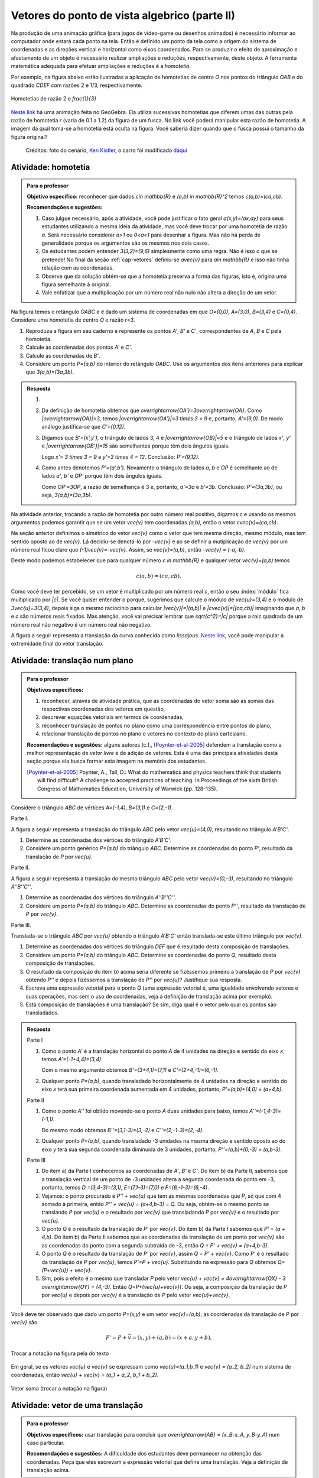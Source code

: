 **********************************************
Vetores do ponto de vista algebrico (parte II)
**********************************************

Na produção de uma animação gráfica (para jogos de vídeo-game ou desenhos animados) é necessário informar ao computador onde estará cada ponto na tela. 
Então é definido um ponto da tela como a origem do sistema de coordenadas e as direções vertical e horizontal como eixos coordenados.
Para se produzir o efeito de aproximação e afastamento de um objeto é necessário realizar ampliações e reduções, respectivamente, deste objeto.
A ferramenta matemática adequada para efetuar ampliações e reduções é a *homotetia*.

.. glossary::

   Homotetia
      Fixados um ponto `O` no plano e um número real `r>0`. Chamamos de *homotetia de centro O  e razão r* à correspondência que a cada ponto `P` do plano associa o ponto `P'` tal que `\overrightarrow{OP'}=r\overrightarrow{OP}`.

Por exemplo, na figura abaixo estão ilustradas a aplicação de homotetias de centro `O` nos pontos do triângulo `OAB` e do quadrado `CDEF` com razões 2 e 1/3, respectivamente.

.. figure:: _resources/homotetia-poligonos.png
   :width: 400px
   :align: center
   
   Homotetias de razão 2 e `\frac{1}{3}`


`Neste link <https://www.geogebra.org/m/RtM2rrQH>`_ há uma animação feita no GeoGebra. Ela utiliza sucessivas homotetias que diferem umas das outras pela razão de homotetia `r` (varia de 0.1 a 1.2) da figura de um fusca. No link você poderá manipular esta razão de homotetia. A imagem da qual toma-se a homotetia está oculta na figura. Você saberia dizer quando que o fusca possui o tamanho da figura original? 

.. figure:: _resources/Homotetia_1.*

   Créditos: foto do cenário, `Ken Kistler <http://www.publicdomainpictures.net/view-image.php?image=102769&picture=empty-road-in-american-west>`_, o carro foi modificado `daqui <https://www.google.com.br/search?client=ubuntu&hs=jK5&channel=fs&dcr=0&biw=1198&bih=617&tbs=sur%3Afmc&tbm=isch&sa=1&q=car+drawing+black+and+white+front+beatle&oq=car+drawing+black+and+white+front+beatle&gs_l=psy-ab.3...24087.27803.0.28006.17.12.5.0.0.0.110.1153.8j4.12.0....0...1.1.64.psy-ab..0.0.0....0.xEeDoYiAMAQ#imgrc=OhvywkBoPce0dM:>`_
.. _ativ-vetores-homotetia:

Atividade: homotetia
--------------------

.. admonition:: Para o professor

   **Objetivo específico:** reconhecer que dados `c\in \mathbb{R}` e `(a,b) \in \mathbb{R}^2` temos `c(a,b)=(ca,cb)`. 
   
   **Recomendações e sugestões:** 
   
   #. Caso julgue necessário, após a atividade, você pode justificar o fato geral `a(x,y)=(ax,ay)` para seus estudantes utilizando a mesma ideia da atividade, mas você deve trocar por uma homotetia de razão `a`. Será necessário considerar `a>1` ou `0<a<1` para desenhar a figura. Mas não há perda de generalidade porque os argumentos são os mesmos nos dois casos. 
   #. Os estudantes podem entender `3(3,2)=(9,6)` simplesmente como uma regra. Não é isso o que se pretende! No final da seção :ref:`cap-vetores` definiu-se `a\vec{v}` para `a\in \mathbb{R}` e isso não tinha relação com as coordenadas.
   #. Observe que da solução obtém-se que a homotetia preserva a forma das figuras, isto é, origina uma figura semelhante à original. 
   #. Vale enfatizar que a multiplicação por um número real não nulo não altera a direção de um vetor.


Na figura temos o retângulo `OABC` e é dado um sistema de coordenadas em que `O=(0,0)`, `A=(3,0)`, `B=(3,4)` e `C=(0,4)`. 
Considere uma homotetia de centro `O` e razão `r=3`.


.. tikz:: 

   \begin{scope}[scale=.3]
   \draw[-latex] (-2,0) -- (12,0) node[below right]{$x$};
   \draw[-latex] (0,-2) -- (0,15) node[left]{$y$};
   \draw[fill=lightgray] (0,0)--(3,0)--(3,4)--(0,4)--cycle;
   \fill (0,0) circle (0.13) node[below left]{$O$};
   \fill (3,0) circle (0.13) node[below]{$A$};
   \fill (3,4) circle (0.13) node[right]{$B$};
   \fill (0,4) circle (0.13) node[left]{$C$};
   \fill (2,1.5) circle (0.13) node[left]{$P$};
   
   \end{scope}
   
#. Reproduza a figura em seu caderno e represente os pontos `A'`, `B'` e `C'`, correspondentes de `A`, `B` e `C` pela homotetia.
#. Calcule as coordenadas dos pontos `A'` e `C'`.
#. Calcule as coordenadas de `B'`. 
#. Considere um ponto `P=(a,b)` do interior do retângulo `OABC`. Use os argumentos dos itens anteriores para explicar que `3(a,b)=(3a,3b)`.

.. admonition:: Resposta 

   #. 
   
      
      .. tikz:: 

         \begin{scope}[scale=.3]         
         \draw[fill=lightgray!30] (0,0)--(9,0)--(9,12)--(0,12)--cycle;
         \fill (9,0) circle (0.13) node[below]{$A'$};
         \fill (9,12) circle (0.13) node[right]{$B'$};
         \fill (0,12) circle (0.13) node[left]{$C'$};
         \fill (2,1.5) circle (0.13) node[left]{$P$};
         \draw[-latex] (-2,0) -- (12,0) node[below right]{$x$};
         \draw[-latex] (0,-2) -- (0,15) node[left]{$y$};
         \draw[fill=lightgray] (0,0)--(3,0)--(3,4)--(0,4)--cycle;
         \fill (0,0) circle (0.13) node[below left]{$O$};
         \fill (3,0) circle (0.13) node[below]{$A$};
         \fill (3,4) circle (0.13) node[right]{$B$};
         \fill (0,4) circle (0.13) node[left]{$C$};
         %\fill (2,1.5) circle (0.13) node[left]{$P$};
         \draw[-latex,very thick, blue] (0,0)--(9,0);
         \draw[-latex, thick, red] (0.1,0)--(3.1,0);
         \draw[-latex,very thick, blue] (0,0)--(0,12);
         \draw[-latex, thick, red] (0.1,0)--(0.1,4);
         \draw[-latex,very thick, blue] (0,0)--(9,12);
         \draw[-latex, thick, red] (0.1,0)--(3.1,4);
         \fill (2,1.5) circle (0.13) node[right]{$P$};
         \fill (6,4.5) circle (0.13) node[right]{$P'$};
         \end{scope}
   #. Da definição de homotetia obtemos que `\overrightarrow{OA'}=3\overrightarrow{OA}`. Como `|\overrightarrow{OA}|=3`, temos `|\overrightarrow{OA'}|=3 \times 3 = 9` e, portanto, `A'=(9,0)`. De modo análogo justifica-se que `C'=(0,12)`.
   #. Digamos que `B'=(x',y')`, o triângulo de lados 3, 4 e `|\overrightarrow{OB}|=5` e o triângulo de lados `x'`, `y'` e `|\overrightarrow{OB'}|=15` são semelhantes porque têm dois ângulos iguais. 
   
      .. tikz:: 

         \begin{scope}[scale=.3]
         
         %\fill (9,0) circle (0.13) node[below]{$A'$};
         \fill (9,12) circle (0.13) node[right]{$B'$};
         \fill (0,12) circle (0.13) node[left]{$C'$};
         \fill (0,0) circle (0.13) node[below left]{$O$};
         %\fill (3,0) circle (0.13) node[below]{$A$};
         \fill (3,4) circle (0.13) node[above]{$B$};
         \fill (0,4) circle (0.13) node[left]{$C$};
         %\fill (2,1.5) circle (0.13) node[above]{$P$};
         %\fill (6,4.5) circle (0.13) node[above]{$P'$};
         
         \fill[gray] (0,0)--(3,0)--(3,4)--cycle;
         \fill[lightgray!30] (0,0)--(9,0)--(9,12)--cycle;                  
         \draw[dashed] (3,4)--(3,0);
         \draw[dashed] (9,12)--(9,0);
         
         \draw[-latex] (-2,0) -- (12,0) node[below right]{$x$};
         \draw[-latex] (0,-2) -- (0,15) node[left]{$y$};
         \draw[-latex,very thick, blue] (0,0)--(9,12);
         \draw[-latex, thick, red] (0,0)--(3,4);
         
         \node[below] at (1.5,0){3};
         \node at (4.5,-1){$x'$};
         \node[right] at (3,2){4};
         \node[right] at (9,6){$y'$};
         
         \draw (9,0) rectangle (8.6,.4);
         \draw (3,0) rectangle (2.6,.4);
         \end{scope}
      
      Logo `x'= 3 \times 3 = 9` e `y'=3 \times 4 = 12`. Conclusão: `P'=(9,12)`. 
   #. Como antes denotemos `P'=(a',b')`. Novamente o triângulo de lados `a`, `b` e `OP` é semelhante ao de lados `a'`, `b'` e `OP'` porque têm dois ângulos iguais. 
   
      .. tikz:: 

         \begin{scope}[scale=.3]
         
         \fill (9,0) circle (0.13) node[below]{$A'$};
         \fill (9,12) circle (0.13) node[right]{$B'$};
         \fill (0,12) circle (0.13) node[left]{$C'$};
         \fill (0,0) circle (0.13) node[below left]{$O$};
         %\fill (3,0) circle (0.13);
         %\fill (3,4) circle (0.13) node[above]{$B$};
         %\fill (0,4) circle (0.13) node[left]{$C$};
         \fill (2,1.5) circle (0.13) node[above]{$P$};
         \fill (6,4.5) circle (0.13) node[above]{$P'$};
         
         \draw[fill=lightgray] (0,0)--(2,1.5)--(2,0)--cycle;
         \fill[lightgray!30] (0,0)--(6,4.5)--(6,0)--cycle;
         %\draw[thin] (0,0)--(3,0)--(3,4)--(0,4)--cycle;
         \draw (0,0)--(9,0)--(9,12)--(0,12)--cycle;
         \draw[dashed] (6,4.5)--(6,0);
         \draw[dashed] (2,1.5)--(2,0);
         
         \draw[-latex] (-2,0) -- (12,0) node[below right]{$x$};
         \draw[-latex] (0,-2) -- (0,15) node[left]{$y$};
         \draw[-latex,very thick, blue] (0,0)--(6,4.5);
         \draw[-latex, thick, red] (0,0)--(2,1.5);
         
         \node[below] at (1,0){$a$};
         \node at (3.5,-1){$a'$};
         \node[right] at (2,.75){$b$};
         \node[right] at (6,2.25){$b'$};
         
         \draw (6,0) rectangle (5.6,.4);
         \draw (2,0) rectangle (1.6,.4);
         \end{scope}
      
      Como `OP'=3OP`, a razão de semelhança é 3 e, portanto, `a'=3a` e `b'=3b`. Conclusão: `P'=(3a,3b)`, ou seja, `3(a,b)=(3a,3b)`.

.. Como `B'` é o correspondente de `B` pela homotetia, `\overrightarrow{OB'}=3\overrightarrow{OB}=3(3,2)`. Use semelhança de triângulos para explicar que `3(3,2)=(9,6)`.

Na atividade anterior, trocando a razão de homotetia por outro número real positivo, digamos `c` e usando os mesmos argumentos podemos garantir que se um vetor `\vec{v}` tem coordenadas `(a,b)`, então o vetor `c\vec{v}=(ca,cb)`.

Na seção anterior definimos o simétrico do vetor `\vec{v}` como o vetor que tem mesma direção, mesmo módulo, mas tem sentido oposto ao de `\vec{v}`.
Lá decidiu-se denotá-lo por `-\vec{v}` e ao se definir a mutiplicação de `\vec{v}` por um número real ficou claro que `(-1)\vec{v}=-\vec{v}`. 
Assim, se `\vec{v}=(a,b)`, então `-\vec{v} = (-a,-b)`.

Deste modo podemos estabelecer que para qualquer número `c \in \mathbb{R}` e qualquer vetor `\vec{v}=(a,b)` temos

.. math::

   c(a,b)=(ca,cb).
   
Como você deve ter percebido, se um vetor é multiplicado por um número real `c`, então o seu :index:`módulo` fica multiplicado por `|c|`. Se você quiser entender o porque, sugerimos que calcule o módulo de `\vec{u}=(3,4)` e o módulo de `3\vec{u}=3(3,4)`, depois siga o mesmo raciocínio para calcular `|\vec{v}|=|(a,b)|` e `|c\vec{v}|=|(ca,cb)|` imaginando que `a`, `b` e `c` são números reais fixados. Mas atenção, você vai precisar lembrar que `\sqrt{c^2}=|c|` porque a raiz quadrada de um número real não negativo é um número real não negativo.

.. glossary:: 
   
   Translação
      A translação de um ponto `P` do plano por um vetor `\vec{v}` é o ponto `P'=P+\vec{v}`. Quando dizemos simplesmente *a translação por* `\vec{v}` nos referimos a uma correspondência que associa cada ponto `P` do plano ao ponto `P'` como acima.
      
      
      .. tikz:: Translação do ponto P com relação ao vetor v

         \draw[-latex, red, very thick] (3,1)--(5,2.5);
         \fill (3,1) circle (0.05) node[below]{$P$};
         \fill (5,2.5) circle (0.05) node[below]{$P'$};
         \node at (4,2.2) {$\vec{v}$};

A figura a seguir representa a translação da curva conhecida como *lissajous*. `Neste link <https://www.geogebra.org/m/bWpc8guU>`_, você pode manipular a extremidade final do vetor translação.

.. figure:: _resources/lissajous-curve-translation_2.*
   :width: 300pt

.. _ativ-vetores-translacao:

Atividade: translação num plano
-------------------------------

.. admonition:: Para o professor

   **Objetivos específicos:**
   
   #. reconhecer, através de atividade prática, que as coordenadas do vetor soma são as somas das respectivas coordenadas dos vetores em questão, 
   #. descrever equações vetoriais em termos de coordenadas,
   #. reconhecer translação de pontos no plano como uma correspondência entre pontos do plano,
   #. relacionar translação de pontos no plano e vetores no contexto do plano cartesiano.
   
   **Recomendações e sugestões:** alguns autores (c.f., [Poynter-et-al-2005]_ defendem a translação como a melhor representação de *vetor livre* e de adição de vetores. Esta é uma das principais atividades desta seção porque ela busca formar esta imagem na memória dos estudantes. 
   
   .. [Poynter-et-al-2005] Poynter, A., Tall, D.: What do mathematics and physics teachers think that students will find difficult? A challenge to accepted practices of teaching. In Proceedings of the sixth British Congress of Mathematics Education, University of Warwick (pp. 128-135).

Considere o triângulo `ABC` de vértices `A=(-1,4)`, `B=(3,1)` e `C=(2,-1)`.

Parte I.

A figura a seguir representa a translação do triângulo `ABC` pelo vetor `\vec{u}=(4,0)`, resultando no triângulo `A'B'C'`.

.. tikz:: Translação horizontal do triângulo ABC

   \draw[fill=lightgray!30] (-1,4)coordinate(a)--(3,1)coordinate(b)--(2,-1)coordinate(c)--cycle;
   \draw[fill=lightgray!30,xshift=4cm] (-1,4)coordinate(a')--(3,1)coordinate(b')--(2,-1)coordinate(c')--cycle;
      
   \draw[-latex] (-2,0) -- (8,0) node[below right]{$x$};
   \draw[-latex] (0,-1) -- (0,5) node[left]{$y$};
   \fill (0,0) circle (0.05) node[below left]{$O$};
   \fill (a) circle (0.05) node[left]{$A$};
   \fill (b) circle (0.05) node[below left]{$B$};
   \fill (c) circle (0.05) node[below left]{$C$};
   \fill (a') circle (0.05) node[below left]{$A'$};
   \fill (b') circle (0.05) node[below left]{$B'$};
   \fill (c') circle (0.05) node[below left]{$C'$};
   \fill (1,2)coordinate(p) circle (0.05) node[below left]{$P$};
   \fill (5,2)coordinate(p') circle (0.05) node[below left]{$P'$};
   
   \draw[-latex,thick,red] (a)--(a');
   \draw[-latex,thick,red] (b)--(b');
   \draw[-latex,thick,red] (c)--(c');
   \draw[-latex,thick,red] (p)--(p');

#. Determine as coordenadas dos vértices do triângulo `A'B'C'`.
#. Considere um ponto genérico `P=(a,b)` do triângulo `ABC`. Determine as coordenadas do ponto `P'`, resultado da translação de `P` por `\vec{u}`.

Parte II.

A figura a seguir representa a translação do mesmo triângulo `ABC` pelo vetor `\vec{v}=(0,-3)`, resultando no triângulo `A''B''C''`.

.. tikz:: Translação horizontal do triângulo ABC

   \draw[fill=lightgray!30] (-1,4)coordinate(a)--(3,1)coordinate(b)--(2,-1)coordinate(c)--cycle;
   \draw[fill=lightgray!30,yshift=-3cm] (-1,4)coordinate(a')--(3,1)coordinate(b')--(2,-1)coordinate(c')--cycle;
      
   \draw[-latex] (-2,0) -- (4,0) node[below right]{$x$};
   \draw[-latex] (0,-4) -- (0,5) node[left]{$y$};
   \fill (0,0) circle (0.05) node[below left]{$O$};
   \fill (a) circle (0.05) node[left]{$A$};
   \fill (b) circle (0.05) node[below left]{$B$};
   \fill (c) circle (0.05) node[below left]{$C$};
   \fill (a') circle (0.05) node[below left]{$A'$};
   \fill (b') circle (0.05) node[below left]{$B'$};
   \fill (c') circle (0.05) node[below left]{$C'$};
   \fill (1,2)coordinate(p) circle (0.05) node[below left]{$P$};
   \fill (1,-1)coordinate(p') circle (0.05) node[below left]{$P'$};
   
   \draw[-latex,thick,red] (a)--(a');
   \draw[-latex,thick,red] (b)--(b');
   \draw[-latex,thick,red] (c)--(c');
   \draw[-latex,thick,red] (p)--(p');
   
#. Determine as coordenadas dos vértices do triângulo `A''B''C''`.
#. Considere um ponto `P=(a,b)` do triângulo `ABC`. Determine as coordenadas do ponto `P''`, resultado da translação de `P` por `\vec{v}`.

Parte III.

Translada-se o triângulo `ABC` por `\vec{u}` obtendo o triângulo `A'B'C'` então translada-se este último triângulo por `\vec{v}`.

#. Determine as coordenadas dos vértices do triângulo `DEF` que é resultado desta composição de translações.
#. Considere um ponto `P=(a,b)` do triângulo `ABC`. Determine as coordenadas do ponto `Q`, resultado desta composição de translações.
#. O resultado da composição do item b) acima seria diferente se fizéssemos primeiro a translação de `P` por `\vec{v}` obtendo `P''` e depois fizéssemos a translação de `P''` por `\vec{u}`? Justifique sua resposta.
#. Escreva uma expressão vetorial para o ponto `Q` (uma expressão vetorial é, uma igualdade envolvendo vetores e suas operações, mas sem o uso de coordenadas, veja a definição de translação acima por exemplo). 
#. Esta composição de translações é uma translação? Se sim, diga qual é o vetor pelo qual os pontos são transladados.

.. admonition:: Resposta 

   Parte I

   #. Como o ponto `A'` é a translação horizontal do ponto `A` de 4 unidades na direção e sentido do eixo `x`, temos `A'=(-1+4,4)=(3,4)`.
   
      .. tikz:: Translação horizontal do triângulo ABC

         \draw[fill=lightgray!30] (-1,4)coordinate(a)--(3,1)coordinate(b)--(2,-1)coordinate(c)--cycle;
         \draw[xshift=4cm] (-1,4)coordinate(a');
      
         \draw[-latex] (-2,0) -- (4,0) node[below right]{$x$};
         \draw[-latex] (0,-1) -- (0,5) node[left]{$y$};
         \fill (0,0) circle (0.05) node[below left]{$O$};
         \fill (a) circle (0.05) node[above]{$A=(-1,4)$};
         \fill (a') circle (0.05) node[above]{$A'=(3,4)$};
         
         \draw[dashed] (a) -- (-1,0);
         \draw[dashed] (a') -- (3,0);
         
         \node[below] at (1,4) {4};
            
         \draw[-latex,thick,red] (a)--(a');
         
   
      Com o mesmo argumento obtemos `B'=(3+4,1)=(7,1)` e `C'=(2+4,-1)=(6,-1)`.
   #. Qualquer ponto `P=(a,b)`, quando transladado horizontalmente de 4 unidades na direção e sentido do eixo `x` terá sua primeira coordenada aumentada em 4 unidades, portanto, `P'=(a,b)+(4,0) = (a+4,b)`.
   
   Parte II
   
   #. Como o ponto `A''` foi obtido movendo-se o ponto `A` duas unidades para baixo, temos `A''=(-1,4-3)=(-1,1)`.

      .. tikz:: Translação horizontal do triângulo ABC

         \draw[fill=lightgray!30] (-1,4)coordinate(a)--(3,1)coordinate(b)--(2,-1)coordinate(c)--cycle;
         \draw[yshift=-3cm] (-1,4)coordinate(a');
      
         \draw[-latex] (-2,0) -- (4,0) node[below right]{$x$};
         \draw[-latex] (0,-1) -- (0,5) node[left]{$y$};
         \fill (0,0) circle (0.05) node[below left]{$O$};
         \fill (a) circle (0.05) node[above]{$A=(-1,4)$};
         \fill (a') circle (0.05) node[below]{$A''=(-1,1)$};
         
         \draw[dashed] (a) -- (0,4);
         \draw[dashed] (a') -- (0,1);
         
         \node[left] at (-1,2.5) {3};
            
         \draw[-latex,thick,red] (a)--(a');
   
      Do mesmo modo obtemos `B''=(3,1-3)=(3,-2)` e `C''=(2,-1-3)=(2,-4)`.
      
   #. Qualquer ponto `P=(a,b)`, quando transladado -3 unidades na mesma direção e sentido oposto ao do eixo `y` terá sua segunda coordenada diminuída de 3 unidades, portanto, `P''=(a,b)+(0,-3) = (a,b-3)`.
   
   Parte III
   
   #. Do item a) da Parte I conhecemos as coordenadas de `A'`, `B'` e `C'`. Do item b) da Parte II, sabemos que a translação vertical de um ponto  de -3 unidades altera a segunda coordenada do ponto em -3, portanto, temos `D =(3,4-3)=(3,1)`, `E=(7,1-3)=(7,0)` e `F=(6,-1-3)=(6,-4)`.
   
      
      .. tikz:: Composição de translações do triângulo ABC

         \draw[fill=lightgray!30] (-1,4)coordinate(a)--(3,1)coordinate(b)--(2,-1)coordinate(c)--cycle;
         \draw[fill=lightgray!30,xshift=4cm] (-1,4)coordinate(a')--(3,1)coordinate(b')--(2,-1)coordinate(c')--cycle;
         \draw[fill=lightgray!30,xshift=4cm,yshift=-3cm] (-1,4)coordinate(d)--(3,1)coordinate(e)--(2,-1)coordinate(f)--cycle;
      
         \draw[-latex] (-2,0) -- (8,0) node[below right]{$x$};
         \draw[-latex] (0,-1) -- (0,5) node[left]{$y$};
         \fill (0,0) circle (0.05) node[below left]{$O$};
         \fill (a) circle (0.05) node[left]{$A$};         
         \fill (c) circle (0.05) node[below left]{$C$};
         \fill (a') circle (0.05) node[below left]{$A'$};
         \fill (b') circle (0.05) node[below left]{$B'$};
         \fill (c') circle (0.05) node[below left]{$C'$};
         \fill (d) circle (0.05) node[left]{$D=B$};
         \fill (e) circle (0.05) node[below left]{$E$};
         \fill (f) circle (0.05) node[below left]{$F$};
         \fill (1,2)coordinate(p) circle (0.05) node[below left]{$P$};
         \fill (5,2)coordinate(p') circle (0.05) node[below left]{$P'$};
         \fill (5,-1)coordinate(q) circle (0.05) node[below left]{$Q$};
   
         \draw[-latex,thick,red] (a')--(d);
         \draw[-latex,thick,red] (b')--(e);
         \draw[-latex,thick,red] (c')--(f);
         \draw[-latex,thick,red] (p')--(q);

     
   #. Vejamos: o ponto procurado é `P'' + \vec{u}` que tem as  mesmas coordenadas que `P`, só que com 4 somado à primeira, então `P'' + \vec{u} = (a+4,b-3) = Q`. Ou seja, obtém-se o mesmo ponto se translando `P` por `\vec{u}` e o resultado por `\vec{v}` que transladando `P` por `\vec{v}` e o resultado por `\vec{u}`.
   #. O ponto `Q` é o resultado da translação de `P'` por `\vec{v}`. Do item b) da Parte I sabemos que `P' = (a + 4,b)`. Do item b) da Parte II sabemos que as coordenadas da translação de um ponto por `\vec{v}` são as coordenadas do ponto com a segunda subtraída de -3, então `Q = P' + \vec{v} = (a+4,b-3)`.
   #. O ponto `Q` é o resultado da translação de `P'` por `\vec{v}`, assim `Q = P' + \vec{v}`. Como `P'` é o resultado da translação de `P` por `\vec{u}`, temos `P'=P + \vec{u}`. Substituindo na expressão para `Q` obtemos `Q= (P+\vec{u}) + \vec{v}`.
   #. Sim, pois o efeito é o mesmo que transladar `P` pelo vetor `\vec{u} + \vec{v} = 4\overrightarrow{OX} - 3 \overrightarrow{OY} = (4,-3)`. Então `Q=P+(\vec{u}+\vec{v})`. Ou seja, a composição da translação de `P` por `\vec{u}` e depois por `\vec{v}` é a translação de `P` pelo vetor `\vec{u}+\vec{v}`.
   
      .. tikz:: Composição de translações do triângulo ABC

         \draw[fill=lightgray!30] (-1,4)coordinate(a)--(3,1)coordinate(b)--(2,-1)coordinate(c)--cycle;
         \draw[fill=lightgray!30,xshift=4cm,yshift=-3cm] (-1,4)coordinate(d)--(3,1)coordinate(e)--(2,-1)coordinate(f)--cycle;
      
         \draw[-latex] (-2,0) -- (8,0) node[below right]{$x$};
         \draw[-latex] (0,-1) -- (0,5) node[left]{$y$};
         \fill (0,0) circle (0.05) node[below left]{$O$};
         \fill (a) circle (0.05) node[left]{$A$};         
         \fill (c) circle (0.05) node[below left]{$C$};
         \fill (d) circle (0.05) node[above right]{$D=B$};
         \fill (e) circle (0.05) node[below left]{$E$};
         \fill (f) circle (0.05) node[below left]{$F$};
         \fill (1,2)coordinate(p) circle (0.05) node[below left]{$P$};
         \fill (5,-1)coordinate(q) circle (0.05) node[below left]{$Q$};
   
         \draw[-latex,thick,red] (a)--(d);
         \draw[-latex,thick,red] (b)--(e);
         \draw[-latex,thick,red] (c)--(f);
         \draw[-latex,thick,red] (p)--(q);
      
Você deve ter observado que dado um ponto `P=(x,y)` e um vetor `\vec{v}=(a,b)`, as coordenadas da translação de `P` por `\vec{v}` são 

.. math::

   P'=P+\vec{v} = (x,y) + (a,b) = (x+a,y+b).

.. figure:: _resources/tc.png
   :width: 300px
   :align: center

   Trocar a notação na figura pela do texto


Em geral, se os vetores `\vec{u}` e `\vec{v}` se expressam como `\vec{u}=(a_1,b_1)` e  `\vec{v} = (a_2, b_2)` num sistema de coordenadas, então `\vec{u} + \vec{v} = (a_1 + a_2, b_1 + b_2)`.


.. figure:: _resources/vetor-soma.png
   :width: 400px
   :align: center

   Vetor soma (trocar a notação na figura)


.. _ativ-vetores-coord-extremidades:

Atividade: vetor de uma translação
----------------------------------

.. admonition:: Para o professor

   **Objetivos específicos:** usar translação para concluir que `\overrightarrow{AB} = (x_B-x_A, y_B-y_A)` num caso particular.
   
   **Recomendações e sugestões:** A dificuldade dos estudantes deve permanecer na obtenção das coordenadas. Peça que eles escrevam a expressão vetorial que define uma translação. Veja a definição de translação acima.

Dados os pontos `A = (1, 5)` e `A' = (5, 3)`, existe um vetor  `\vec{v}` que a translação de `A` por `\vec{v}` seja `A'`? Se sim, apresente as coordenadas deste vetor?

.. admonition:: Resposta 

   O ponto `A'` é uma translação de `A` por `\vec{v}` se `A' = A + \vec{v}`. A resposta é sim, basta tomar `\vec{v} = A' - A`. Teremos `\vec{v}=\overrightarrow{AA'}` e `A'=A + \overrightarrow{AA'}` em coordenadas
   
   .. math::
   
      \overrightarrow{v} =A'- A = (5,3) - (1,5) = (5-1,3-5) = (4,-2).
   
   Observe o resultado disso na figura.

   .. figure:: _resources/coordenadas-vetor.png
      :width: 300px
      :align: center
      
      Trocar B por A' na figura

Em geral, fixados um sistema de coordenadas e dois pontos `A=(x_A,y_A)` e `B=(x_B,y_B)`, quais são as coordenadas do vetor `\overrightarrow{AB}`?
   
Observe que `B` é a translação de `A` pelo vetor `\overrightarrow{AB}`, assim `B=A + \overrightarrow{AB}`. Ou seja, `\overrightarrow{AB} = B-A = (x_B - x_A, y_B - y_A)`.
   
.. tikz::

   \begin{scope}[scale=1.1]
   %\draw[-latex,very thick, black] (-1.55,0) -- (1.7,0) node[below right]{$x$};
   %\draw[-latex,very thick, black] (0,-.55) -- (0,2.05) node[right]{$y$};
   \fill (0,0) circle (0.05) node[below left]{$O$};
   \draw[-latex]  (-1,2)--(0,0);
   \draw[-latex] (0,0)-- (1,.5);
   \draw[-latex, very thick, red] (-1,2) -- (1,.5);
   \node at (.3,1.4){$\overrightarrow{AB}$};
   \node at (-.9,.8){$-\overrightarrow{OA}$};
   \node at (.6,0){$\overrightarrow{OB}$};
   
   \begin{scope}[xshift=4cm]
   \draw[-latex, very thick, red] (-1,2) -- (1,.5);
   \node at (.3,1.4){$\overrightarrow{AB}$};
   \draw[dashed] (-1,2)--(-1,.5);
   \draw[dashed] (-1,.5)--(1,.5);
   \node at (-1.7,1.25) {$y_B - y_A$};
   \node at (0,.3) {$x_B - x_A$};
   \end{scope}
   \end{scope}
      
.. .. figure:: https://www.umlivroaberto.com/livro/lib/exe/fetch.php?media=vetor-dados-extremos.jpg
   :width: 200px
   :align: center
      
      Coordenadas de um vetor a partir de suas extremidades

.. _ativ-vetores-alg-vetores-iguais:

Atividade: quando dois vetores são iguais?
------------------------------------------

.. admonition:: Para o professor

   **Objetivos específicos:**
   
   #. Expressar um vetor em coordenadas dadas as extremidades.
   #. Identificar vetores iguais a partir de informações geométricas dadas.
      
   **Recomendações e sugestões:** É importante que os alunos percebam que podem manipular algebricamente os pontos `A`, `B`, `C` e `D`, pois, cada uma representa o vetor posição do respectivo ponto. 
   Observe, informalmente ao estudante, que o vetor vermelho *translada* o segmento `AB` para posição `CD`.

O paralelogramo `ABCD` é tal que `A = (1, 1)` , `B = (4, 5)`  e `C = (6, 8)`. 
Onde está o vértice D?

.. admonition:: Resposta 

   Os vetores `AD` e `BC` são iguais.
   
   .. figure:: _resources/vetores-iguais.png
      :width: 250px
      :align: center
   
   Logo, `D − A = C − B`, ou seja, 
   
   .. math:: 
   
      D = A + C − B = (1, 1) + (6, 8) − (4, 5) = (3, 4).

.. admonition:: Exemplo 

   O quadrilátero `OABC` da figura é um paralelogramo. Sabendo que as coordenadas dos vértices são `O=(0,0)`, `A=(2,0)`, `B=(3,1)` e `C = (1,1)`, calcule as coordenadas do ponto `M` de encontro das diagonais do paralelogramo.
   
   .. tikz:: OB=2OM
   
      \draw[fill=lightgray!30] (0,0)coordinate(o)--(2,0)coordinate(a)--(3,1)coordinate(b)--(1,1)coordinate(c)--cycle;
      \fill (a) circle (0.05) node[below]{$A$};
      \fill (b) circle (0.05) node[right]{$B$};
      \fill (c) circle (0.05) node[above]{$C$};
      \fill (1.5,.5) circle (0.05) node[above]{$M$};
      
      \draw[-latex] (-1,0) -- (3.5,0) node[below right]{$x$};
      \draw[-latex] (0,-1) -- (0,2.5) node[left]{$y$};
      \fill (0,0) circle (0.05) node[below left]{$O$};
      
      \draw (o)--(b);
      \draw (a)--(c);
     
   *Solução:* Sabemos que em qualquer paralelogramo, as diagonais se intersectam nos pontos médios. Então `M=(x,y)` é o ponto médio do segmento `OB` e, portanto, o vetor `\overrightarrow{OM}=\frac{1}{2}\overrightarrow{OB}=\frac{1}{2}(3,1)=(\frac{3}{2}, \frac{1}{2})`. Assim,  `M=(\frac{3}{2}, \frac{1}{2})`.


